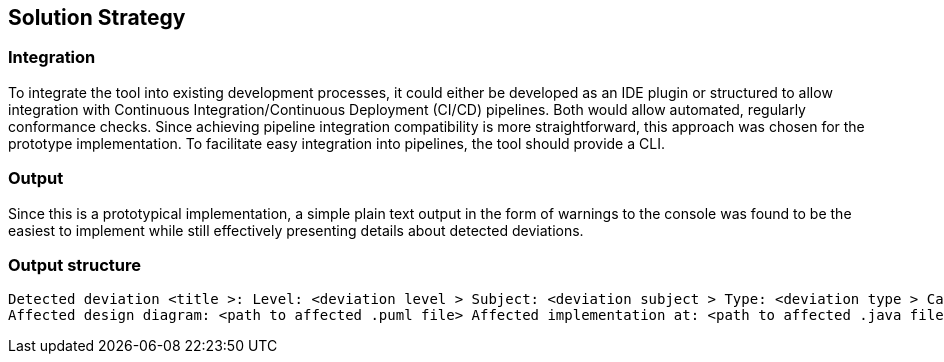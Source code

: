 ifndef::imagesdir[:imagesdir: ../images]

[[section-solution-strategy]]
== Solution Strategy


[role="arc42help"]

=== Integration
To integrate the tool into existing development processes, it could either be developed as an IDE plugin or structured to allow integration with Continuous Integration/Continuous Deployment (CI/CD) pipelines. Both would allow automated, regularly conformance checks. Since achieving pipeline integration compatibility is more straightforward, this approach was chosen for the prototype implementation. To facilitate easy integration into pipelines, the tool should provide a CLI.

=== Output
Since this is a prototypical implementation, a simple plain text output in the form of warnings to the console was found to be the easiest to implement while still effectively presenting details about detected deviations.

=== Output structure

[source]
----
Detected deviation <title >: Level: <deviation level > Subject: <deviation subject > Type: <deviation type > Cause: <message >
Affected design diagram: <path to affected .puml file> Affected implementation at: <path to affected .java file>
----





